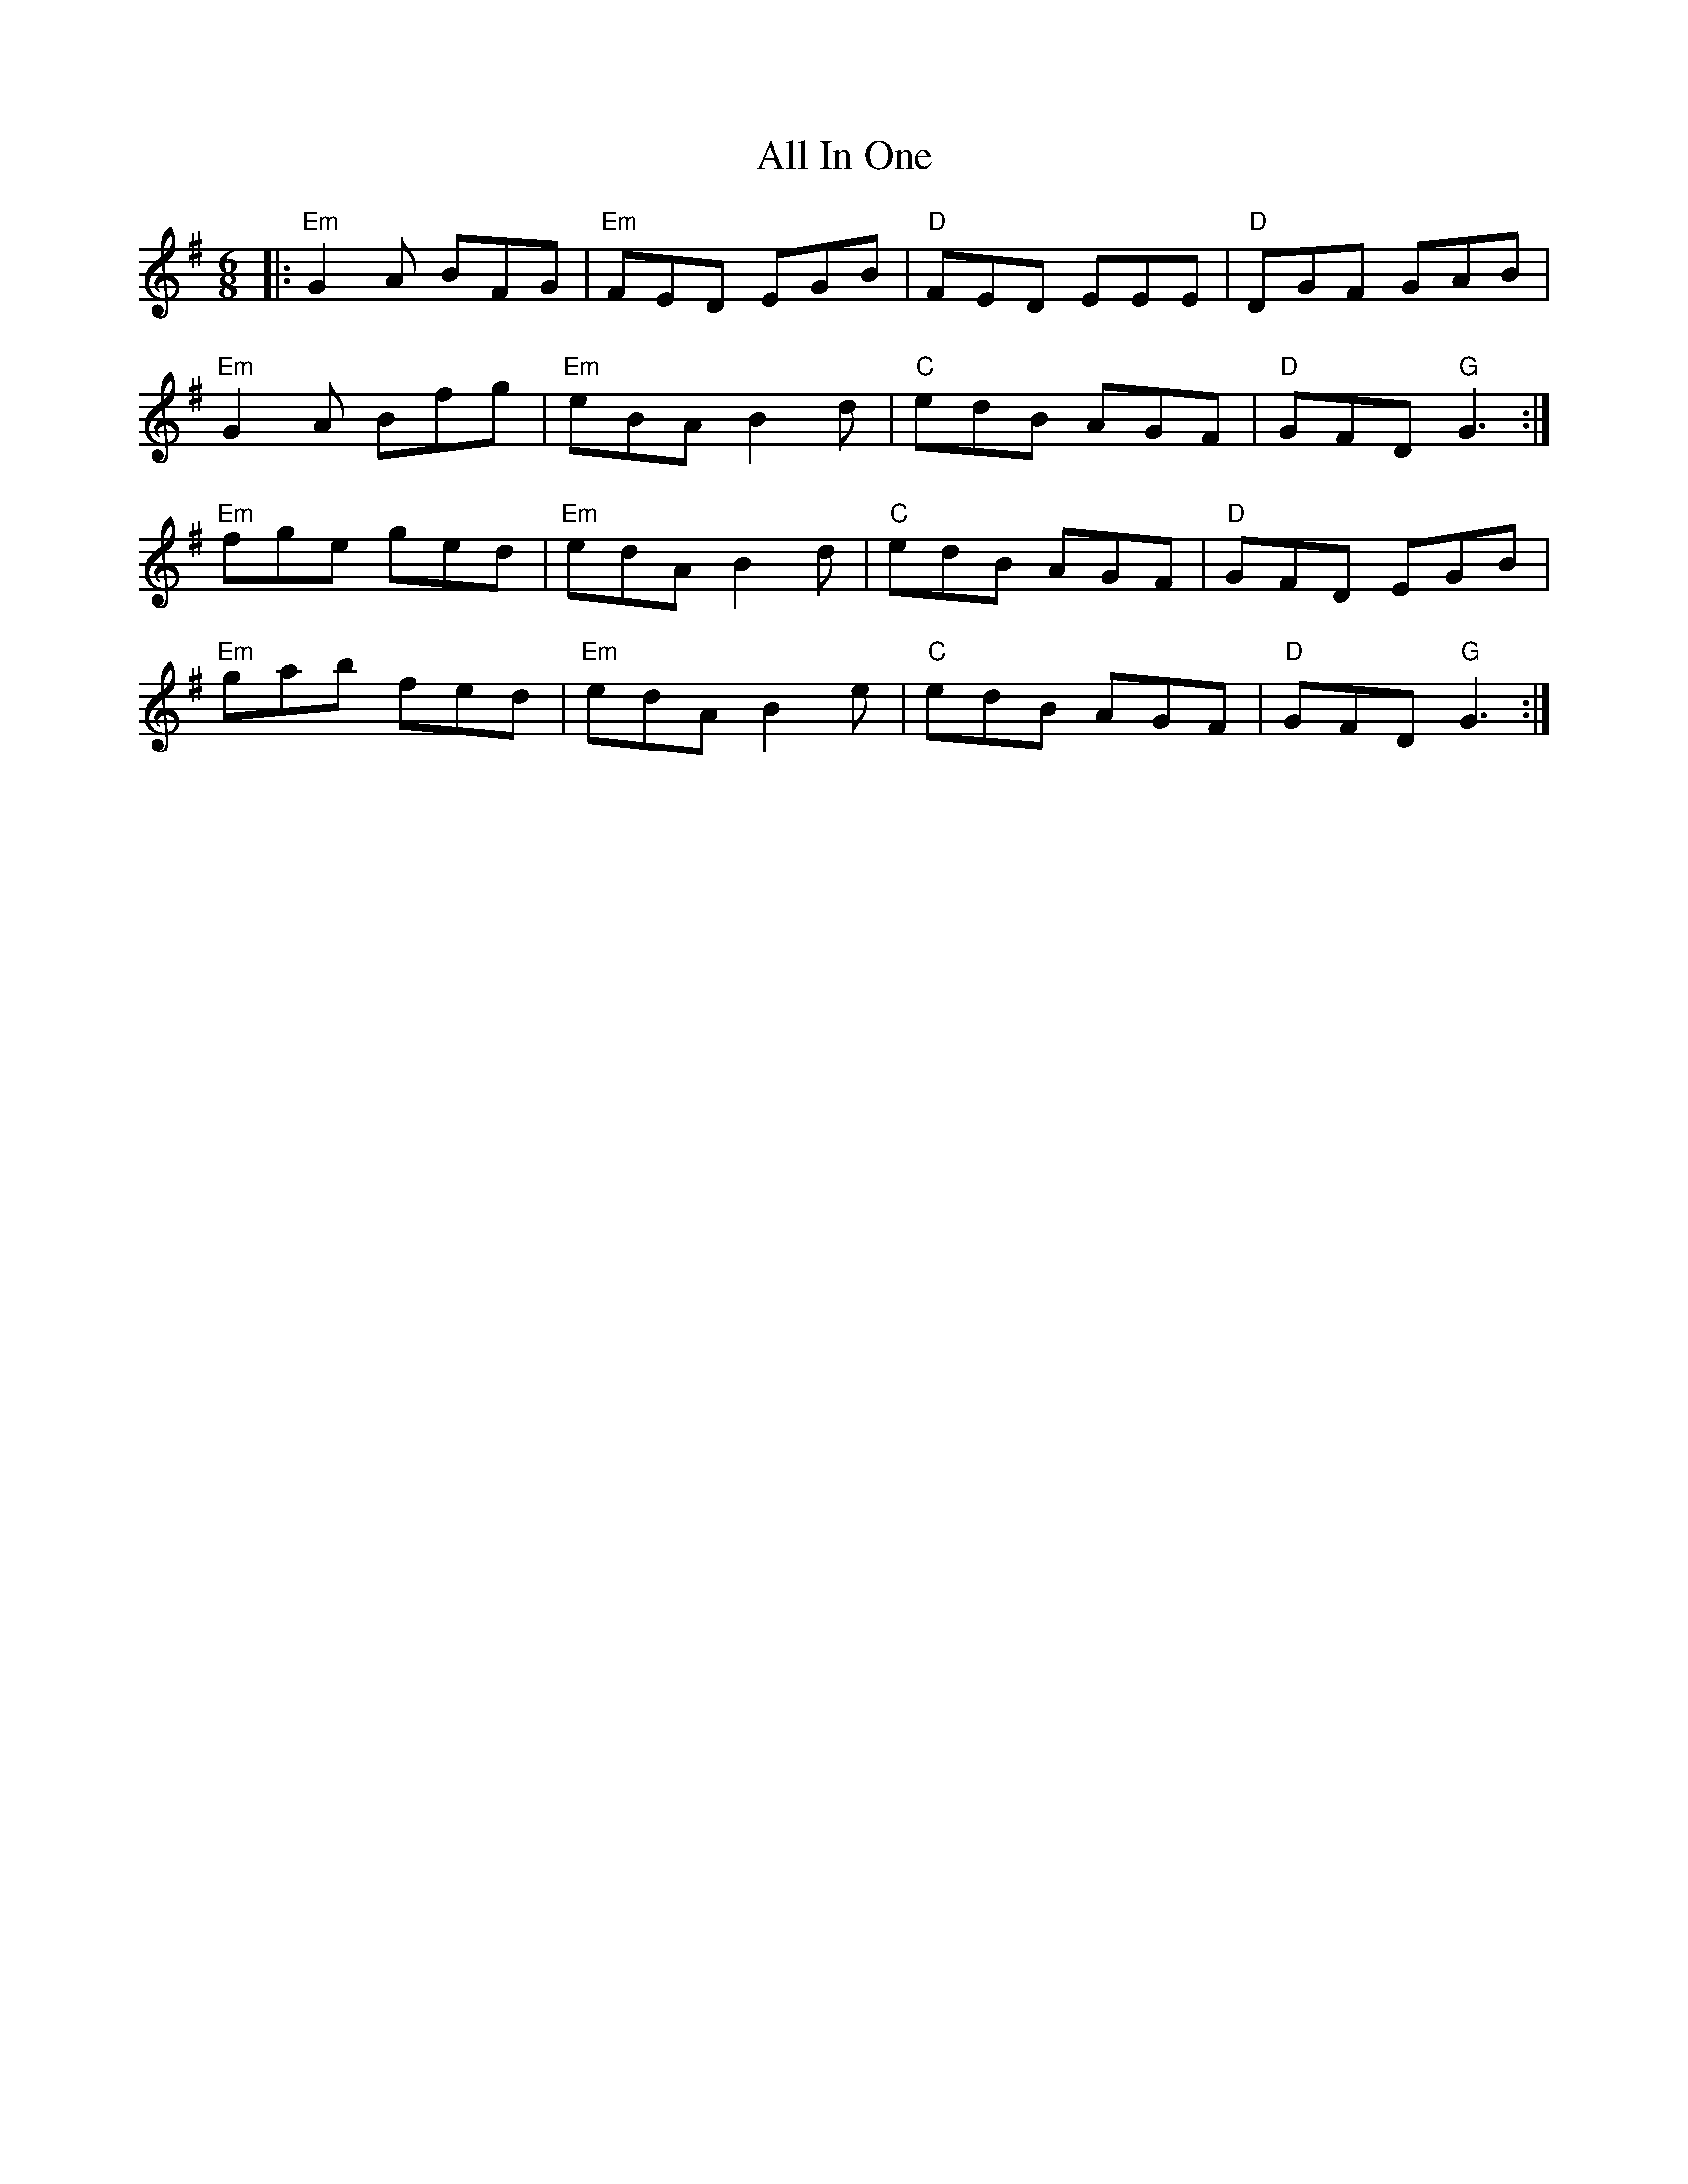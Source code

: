 X: 961
T: All In One
R: jig
M: 6/8
K: Gmajor
|:"Em"G2 A BFG|"Em"FED EGB|"D"FED EEE|"D"DGF GAB|
"Em"G2 A Bfg|"Em"eBA B2 d|"C"edB AGF|"D"GFD "G"G3:|
"Em"fge ged|"Em"edA B2 d|"C"edB AGF|"D"GFD EGB|
"Em"gab fed|"Em"edA B2 e|"C"edB AGF|"D"GFD "G"G3:|

